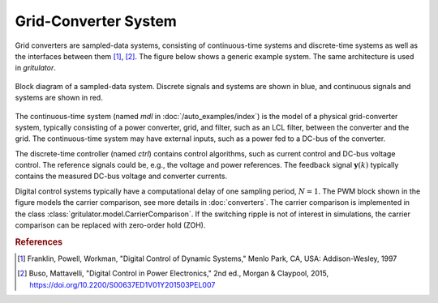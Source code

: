 Grid-Converter System
=====================

Grid converters are sampled-data systems, consisting of continuous-time 
systems and discrete-time systems as well as the interfaces between them 
[#Fra1997]_, [#Bus2015]_. The figure below shows a generic example system. 
The same architecture is used in *gritulator*.

.. figure:: figs/system.svg
   :width: 100%
   :align: center
   :alt: Block diagram of a sampled-data system
   :target: .

   Block diagram of a sampled-data system. Discrete signals and systems are 
   shown in blue, and continuous signals and systems are shown in red. 

The continuous-time system (named `mdl` in :doc:`/auto_examples/index`) is the 
model of a physical grid-converter system, typically consisting of a power 
converter, grid, and filter, such as an LCL filter, between the converter and 
the grid. The continuous-time system may have external inputs, such as a power 
fed to a DC-bus of the converter.

The discrete-time controller (named `ctrl`) contains control algorithms, such as 
current control and DC-bus voltage control. The reference signals could be, 
e.g., the voltage and power references. The feedback signal 
:math:`\boldsymbol{y}(k)` typically contains the measured DC-bus voltage and 
converter currents. 

Digital control systems typically have a computational delay of one sampling 
period, :math:`N=1`. The PWM block shown in the figure models the carrier 
comparison, see more details in :doc:`converters`. The carrier comparison is 
implemented in the class :class:`gritulator.model.CarrierComparison`. If the 
switching ripple is not of interest in simulations, the carrier comparison can 
be replaced with zero-order hold (ZOH).

.. rubric:: References

.. [#Fra1997] Franklin, Powell, Workman, "Digital Control of Dynamic Systems," Menlo Park, CA, USA: Addison-Wesley, 1997

.. [#Bus2015] Buso, Mattavelli, "Digital Control in Power Electronics," 2nd ed.,  Morgan & Claypool, 2015, https://doi.org/10.2200/S00637ED1V01Y201503PEL007
